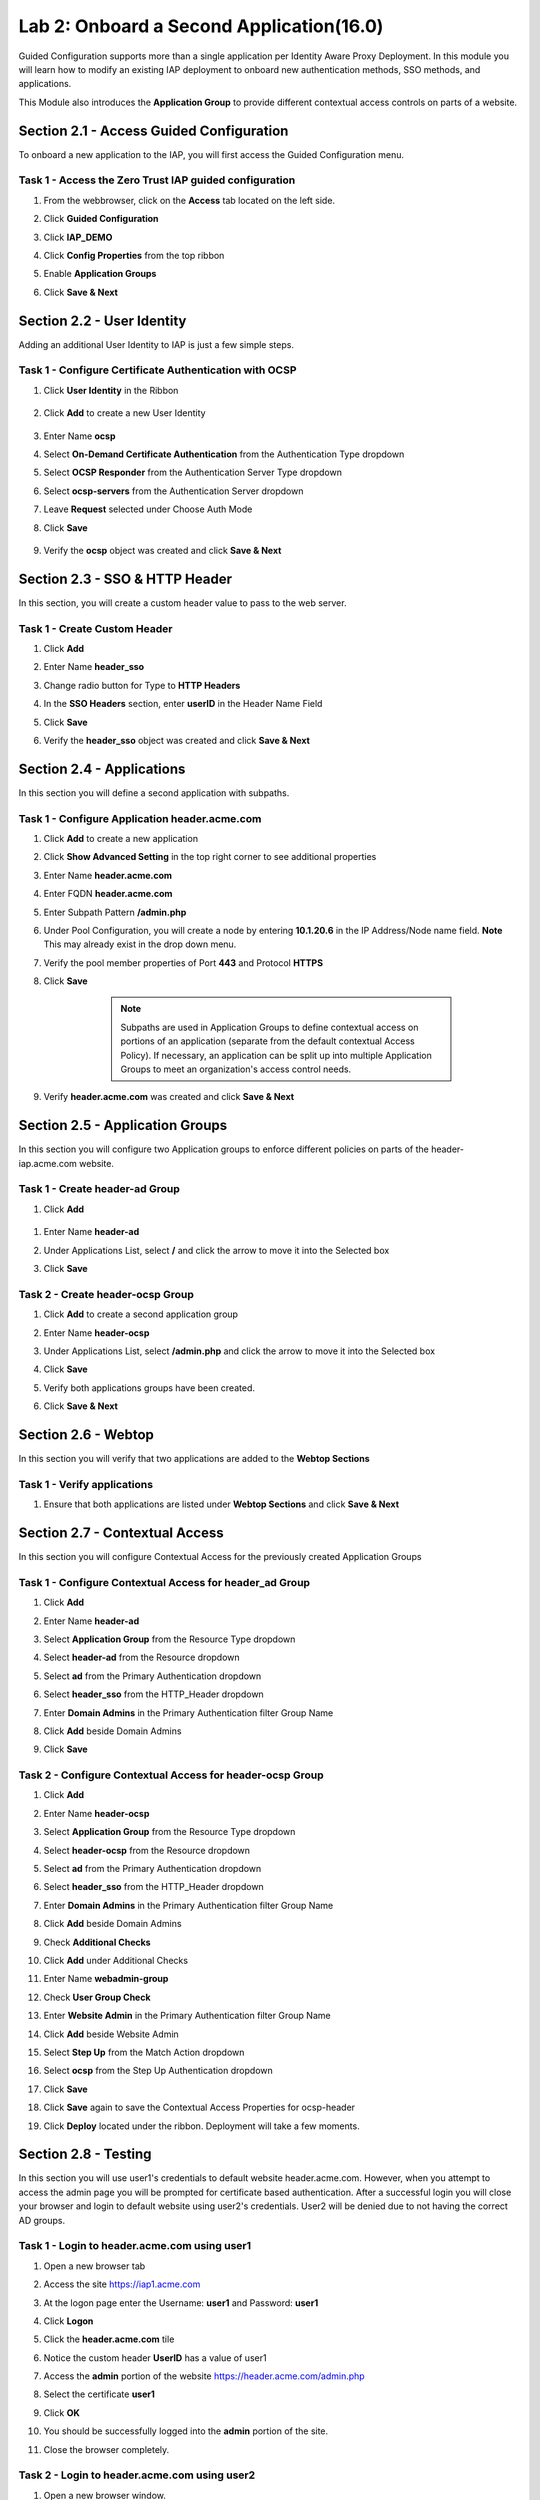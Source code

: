 Lab 2: Onboard a Second Application(16.0)
======================================================

Guided Configuration supports more than a single application per Identity Aware Proxy Deployment.  In this module you will learn how to modify an existing IAP deployment  to onboard new authentication methods, SSO methods, and applications. 

This Module also introduces the **Application Group** to provide different contextual access controls on parts of a website. 
   
   
Section 2.1 - Access Guided Configuration
----------------------------------------

To onboard a new application to the IAP, you will first access the Guided Configuration menu.

Task 1 - Access the Zero Trust IAP guided configuration
~~~~~~~~~~~~~~~~~~~~~~~~~~~~~~~~~~~~~~~~~~~~~~~~~~~~~~~~~~

#. From the webbrowser, click on the **Access** tab located on the left side.

   |image1|

#. Click **Guided Configuration**

   |image2|

#. Click **IAP_DEMO**

   |image3|

#. Click **Config Properties** from the top ribbon

   |image4|

#. Enable **Application Groups**
#. Click **Save & Next**

   |image4-1|


Section 2.2 - User Identity
------------------------------------------------

Adding an additional User Identity to IAP is just a few simple steps. 

Task 1 - Configure Certificate Authentication with OCSP
~~~~~~~~~~~~~~~~~~~~~~~~~~~~~~~~~~~~~~~~~~~~~~~~~~~~~~~~~

#. Click **User Identity** in the Ribbon

    |image5|

#. Click **Add** to create a new User Identity

    |image6|

#. Enter Name **ocsp** 
#. Select **On-Demand Certificate Authentication** from the Authentication Type dropdown
#. Select **OCSP Responder** from the Authentication Server Type dropdown
#. Select **ocsp-servers** from the Authentication Server dropdown
#. Leave **Request** selected under Choose Auth Mode
#. Click **Save**

    |image7|

#. Verify the **ocsp** object was created and click **Save & Next**

    |image8|
	
	
Section 2.3 - SSO & HTTP Header
------------------------------------------------

In this section, you will create a custom header value to pass to the web server. 

Task 1 - Create Custom Header
~~~~~~~~~~~~~~~~~~~~~~~~~~~~~~~~~~~~~~~~~~

#. Click **Add**

   |image9|

#. Enter Name **header_sso**
#. Change radio button for Type to **HTTP Headers**
#. In the **SSO Headers** section, enter **userID** in the Header Name Field
#. Click **Save**

   |image10|

#. Verify the **header_sso** object was created and click **Save & Next**

   |image11|
   
   
Section 2.4 - Applications
------------------------------------------------

In this section you will define a second application with subpaths.  

Task 1 - Configure Application header.acme.com
~~~~~~~~~~~~~~~~~~~~~~~~~~~~~~~~~~~~~~~~~~~~~~~~~~

#. Click **Add** to create a new application

   |image12|

#. Click **Show Advanced Setting** in the top right corner to see additional properties
#. Enter Name **header.acme.com**
#. Enter FQDN **header.acme.com**
#. Enter Subpath Pattern **/admin.php**
#. Under Pool Configuration, you will create a node by entering **10.1.20.6** in the IP Address/Node name field. **Note** This may already exist in the drop down menu.
#. Verify the pool member properties of Port **443** and Protocol **HTTPS**
#. Click **Save**

	.. note:: Subpaths are used in Application Groups to define contextual access on 	portions of an application (separate from the default contextual Access Policy).  	If necessary, an application can be split up into multiple Application Groups to 	meet an organization's access control needs.

    |image13|

#. Verify **header.acme.com** was created and click **Save & Next**

   |image14|



Section 2.5 - Application Groups
------------------------------------------------

In this section you will configure two Application groups to enforce different policies on parts of the header-iap.acme.com website.  

Task 1 - Create header-ad Group
~~~~~~~~~~~~~~~~~~~~~~~~~~~~~~~~~~~~~~~~~~

#. Click **Add**
 
  |image15|

#. Enter Name **header-ad**
#. Under Applications List, select **/** and click the arrow to move it into the Selected box
#. Click **Save** 
 
   |image16|


Task 2 - Create header-ocsp Group
~~~~~~~~~~~~~~~~~~~~~~~~~~~~~~~~~~~~~~~~~~

#. Click **Add** to create a second application group

   |image17|

#. Enter Name **header-ocsp**
#. Under Applications List, select **/admin.php** and click the arrow to move it into the Selected box
#. Click **Save** 

   |image18|
 
#. Verify both applications groups have been created.
#. Click **Save & Next**

   |image19|

Section 2.6 - Webtop
------------------------------------------------

In this section you will verify that two applications are added to the **Webtop Sections**     

Task 1 - Verify applications
~~~~~~~~~~~~~~~~~~~~~~~~~~~~~~~~~~~~~~~~~~

#. Ensure that both applications are listed under **Webtop Sections** and click **Save & Next**

   |image20|

   
Section 2.7 - Contextual Access
------------------------------------------------

In this section you will configure Contextual Access for the previously created Application Groups


Task 1 - Configure Contextual Access for header_ad Group
~~~~~~~~~~~~~~~~~~~~~~~~~~~~~~~~~~~~~~~~~~~~~~~~~~~~~~~~~~~~~~~

#. Click **Add**

   |image21|

#. Enter Name **header-ad**
#. Select **Application Group** from the Resource Type dropdown
#. Select **header-ad** from the Resource dropdown
#. Select **ad** from the Primary Authentication dropdown
#. Select **header_sso** from the HTTP_Header dropdown
#. Enter **Domain Admins** in the Primary Authentication filter Group Name
#. Click **Add** beside Domain Admins
#. Click **Save**

   |image22|

Task 2 - Configure Contextual Access for header-ocsp Group
~~~~~~~~~~~~~~~~~~~~~~~~~~~~~~~~~~~~~~~~~~~~~~~~~~~~~~~~~~~~~~~

#. Click **Add**

   |image23|

#. Enter Name **header-ocsp**
#. Select **Application Group** from the Resource Type dropdown
#. Select **header-ocsp** from the Resource dropdown
#. Select **ad** from the Primary Authentication dropdown
#. Select **header_sso** from the HTTP_Header dropdown
#. Enter **Domain Admins** in the Primary Authentication filter Group Name
#. Click **Add** beside Domain Admins

   |image24|

#. Check **Additional Checks**
#. Click **Add** under Additional Checks

   |image25|

#. Enter Name **webadmin-group**
#. Check **User Group Check**
#. Enter **Website Admin** in the Primary Authentication filter Group Name
#. Click **Add** beside Website Admin

   |image26|

#. Select **Step Up** from the Match Action dropdown
#. Select **ocsp** from the Step Up Authentication dropdown
#. Click **Save**


   |image27|

#. Click **Save** again to save the Contextual Access Properties for ocsp-header

   |image28|

#. Click **Deploy** located under the ribbon. Deployment will take a few moments.

   |image29|
   
   
Section 2.8 - Testing
-------------------------

In this section you will use user1's credentials to default website header.acme.com.  However, when you attempt to access the admin page you will be prompted for certificate based authentication.  After a successful login you will close your browser and login to default website using user2's credentials.  User2 will be denied due to not having the correct AD groups.

Task 1 - Login to header.acme.com using user1
~~~~~~~~~~~~~~~~~~~~~~~~~~~~~~~~~~~~~~~~~~~~~~~~

#. Open a new browser tab
#. Access the site https://iap1.acme.com
#. At the logon page enter the Username: **user1** and Password: **user1**
#. Click **Logon**

   |image30|

#. Click the **header.acme.com** tile    

   |image31|


#. Notice the custom header **UserID** has a value of user1

   |image32|

#. Access the **admin** portion of the website https://header.acme.com/admin.php
#. Select the certificate **user1**
#. Click **OK**

   |image33|

#. You should be successfully logged into the **admin** portion of the site.

   |image34|

#. Close the browser completely.

Task 2 - Login to header.acme.com using user2
~~~~~~~~~~~~~~~~~~~~~~~~~~~~~~~~~~~~~~~~~~~~~~~~

#. Open a new browser window.
#. Access the site https://iap1.acme.com
#. At the logon page enter the Username: **user2** and Password: **user2**
#. Click **Logon**

   |image35|

#. Notice the missing basic.acme tile. User2 is not a member of the required group to view the application
#. Click the **header.acme.com** tile     

   |image36|

#. Notice the custom header **UserID** has a value of user2

   |image37|

#. Access the **admin** portion of the website https://header.acme.com/admin.php
#. You receive a **Access Denied** page due to not having the correct group membership

   |image38|

   |image100|


.. |image0| image:: media/lab02/image000.png
	:width: 800px
.. |image1| image:: media/lab02/image001.png
.. |image2| image:: media/lab02/image002.png
	:width: 800px
.. |image3| image:: media/lab02/image003.png
	:width: 1000px
.. |image4| image:: media/lab02/image004.png
.. |image4-1| image:: media/lab02/image004-1.png
.. |image5| image:: media/lab02/image005.png
.. |image6| image:: media/lab02/image006.png
.. |image7| image:: media/lab02/image007.png
.. |image8| image:: media/lab02/image008.png
.. |image9| image:: media/lab02/image009.png
.. |image10| image:: media/lab02/image010.png
.. |image11| image:: media/lab02/image011.png
.. |image12| image:: media/lab02/image012.png
.. |image13| image:: media/lab02/image013.png
.. |image14| image:: media/lab02/image014.png
.. |image15| image:: media/lab02/image015.png
.. |image16| image:: media/lab02/image016.png
.. |image17| image:: media/lab02/image017.png
.. |image18| image:: media/lab02/image018.png
.. |image19| image:: media/lab02/image019.png
.. |image20| image:: media/lab02/image020.png
.. |image21| image:: media/lab02/image021.png
.. |image22| image:: media/lab02/image022.png
.. |image23| image:: media/lab02/image023.png
.. |image24| image:: media/lab02/image024.png
.. |image25| image:: media/lab02/image025.png
.. |image26| image:: media/lab02/image026.png
.. |image27| image:: media/lab02/image027.png
.. |image28| image:: media/lab02/image028.png
.. |image29| image:: media/lab02/image029.png
.. |image30| image:: media/lab02/image030.png
.. |image31| image:: media/lab02/image031.png
.. |image32| image:: media/lab02/image032.png
.. |image33| image:: media/lab02/image033.png
.. |image34| image:: media/lab02/image034.png
.. |image35| image:: media/lab02/image035.png
.. |image36| image:: media/lab02/image036.png
.. |image37| image:: media/lab02/image037.png
.. |image38| image:: media/lab02/image038.png
.. |image100| image:: media/lab02/image100.png





















	
	






